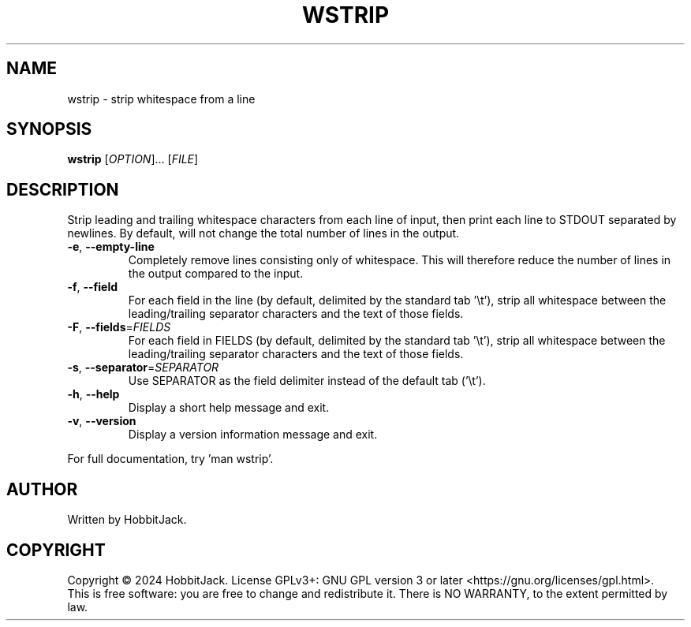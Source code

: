 .TH WSTRIP "1" "December 2024" "TextUtils v1.0.0" "User Commands"
.SH NAME
wstrip \- strip whitespace from a line
.SH SYNOPSIS
.B wstrip
[\fI\,OPTION\/\fR]... [\fI\,FILE\/\fR]
.SH DESCRIPTION
Strip leading and trailing whitespace characters from each line of input, then print each line to STDOUT separated by newlines.
By default, will not change the total number of lines in the output.
.TP
\fB\-e\fR, \fB\-\-empty\-line\fR
Completely remove lines consisting only of whitespace.
This will therefore reduce the number of lines in the output compared to the input.
.TP
\fB\-f\fR, \fB\-\-field\fR
For each field in the line (by default, delimited by the standard tab '\\t'), strip all whitespace between the leading/trailing separator characters and the text of those fields.
.TP
\fB\-F\fR, \fB\-\-fields\fR=\fI\,FIELDS\/\fR
For each field in FIELDS (by default, delimited by the standard tab '\\t'), strip all whitespace between the leading/trailing separator characters and the text of those fields.
.TP
\fB\-s\fR, \fB\-\-separator\fR=\fI\,SEPARATOR\/\fR
Use SEPARATOR as the field delimiter instead of the default tab ('\\t').
.TP
\fB\-h\fR, \fB\-\-help\fR
Display a short help message and exit.
.TP
\fB\-v\fR, \fB\-\-version\fR
Display a version information message and exit.
.PP
For full documentation, try 'man wstrip'.
.SH AUTHOR
Written by HobbitJack.
.SH COPYRIGHT
Copyright \(co 2024 HobbitJack.
License GPLv3+: GNU GPL version 3 or later <https://gnu.org/licenses/gpl.html>.
.br
This is free software: you are free to change and redistribute it.
There is NO WARRANTY, to the extent permitted by law.
